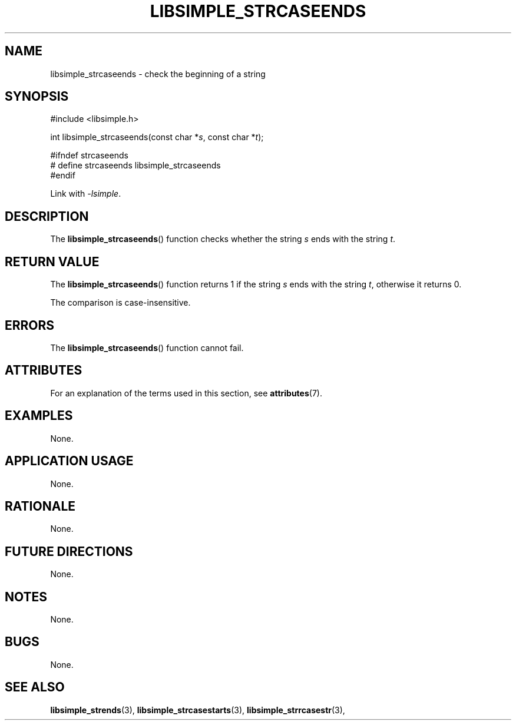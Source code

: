 .TH LIBSIMPLE_STRCASEENDS 3 2018-10-21 libsimple
.SH NAME
libsimple_strcaseends \- check the beginning of a string
.SH SYNOPSIS
.nf
#include <libsimple.h>

int libsimple_strcaseends(const char *\fIs\fP, const char *\fIt\fP);

#ifndef strcaseends
# define strcaseends libsimple_strcaseends
#endif
.fi

Link with
.IR \-lsimple .
.SH DESCRIPTION
The
.BR libsimple_strcaseends ()
function checks whether the string
.I s
ends with the string
.IR t .
.SH RETURN VALUE
The
.BR libsimple_strcaseends ()
function returns 1 if the string
.I s
ends with the string
.IR t ,
otherwise it returns 0.
.PP
The comparison is case-insensitive.
.SH ERRORS
The
.BR libsimple_strcaseends ()
function cannot fail.
.SH ATTRIBUTES
For an explanation of the terms used in this section, see
.BR attributes (7).
.TS
allbox;
lb lb lb
l l l.
Interface	Attribute	Value
T{
.BR libsimple_strcaseends ()
T}	Thread safety	MT-Safe
T{
.BR libsimple_strcaseends ()
T}	Async-signal safety	AS-Safe
T{
.BR libsimple_strcaseends ()
T}	Async-cancel safety	AC-Safe
.TE
.SH EXAMPLES
None.
.SH APPLICATION USAGE
None.
.SH RATIONALE
None.
.SH FUTURE DIRECTIONS
None.
.SH NOTES
None.
.SH BUGS
None.
.SH SEE ALSO
.BR libsimple_strends (3),
.BR libsimple_strcasestarts (3),
.BR libsimple_strrcasestr (3),
